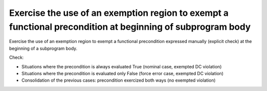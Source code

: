 Exercise the use of an exemption region to exempt a functional precondition at beginning of subprogram body
===============================================================================

Exercise the use of an exemption region to exempt a functional precondition
expressed manually (explicit check) at the beginning of a subprogram body.

Check:

* Situations where the precondition is always evaluated True
  (nominal case, exempted DC violation)

* Situations where the precondition is evaluated only False
  (force error case, exempted DC violation)

* Consolidation of the previous cases: precondition exercized both
  ways (no exempted violation)
 
